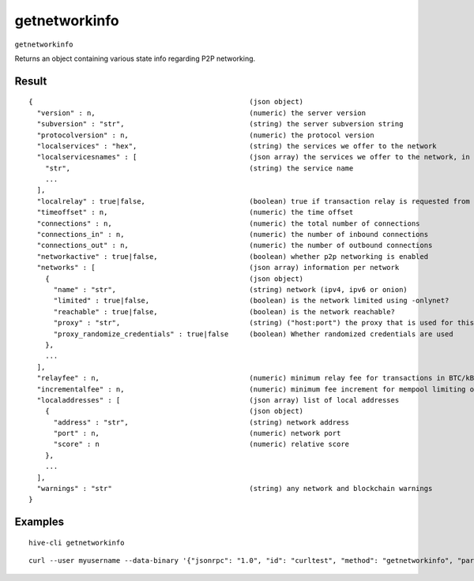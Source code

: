 .. This file is licensed under the Apache License 2.0 available on
   http://www.apache.org/licenses/.

getnetworkinfo
==============

``getnetworkinfo``

Returns an object containing various state info regarding P2P networking.

Result
~~~~~~

::

  {                                                    (json object)
    "version" : n,                                     (numeric) the server version
    "subversion" : "str",                              (string) the server subversion string
    "protocolversion" : n,                             (numeric) the protocol version
    "localservices" : "hex",                           (string) the services we offer to the network
    "localservicesnames" : [                           (json array) the services we offer to the network, in human-readable form
      "str",                                           (string) the service name
      ...
    ],
    "localrelay" : true|false,                         (boolean) true if transaction relay is requested from peers
    "timeoffset" : n,                                  (numeric) the time offset
    "connections" : n,                                 (numeric) the total number of connections
    "connections_in" : n,                              (numeric) the number of inbound connections
    "connections_out" : n,                             (numeric) the number of outbound connections
    "networkactive" : true|false,                      (boolean) whether p2p networking is enabled
    "networks" : [                                     (json array) information per network
      {                                                (json object)
        "name" : "str",                                (string) network (ipv4, ipv6 or onion)
        "limited" : true|false,                        (boolean) is the network limited using -onlynet?
        "reachable" : true|false,                      (boolean) is the network reachable?
        "proxy" : "str",                               (string) ("host:port") the proxy that is used for this network, or empty if none
        "proxy_randomize_credentials" : true|false     (boolean) Whether randomized credentials are used
      },
      ...
    ],
    "relayfee" : n,                                    (numeric) minimum relay fee for transactions in BTC/kB
    "incrementalfee" : n,                              (numeric) minimum fee increment for mempool limiting or BIP 125 replacement in BTC/kB
    "localaddresses" : [                               (json array) list of local addresses
      {                                                (json object)
        "address" : "str",                             (string) network address
        "port" : n,                                    (numeric) network port
        "score" : n                                    (numeric) relative score
      },
      ...
    ],
    "warnings" : "str"                                 (string) any network and blockchain warnings
  }

Examples
~~~~~~~~


.. highlight:: shell

::

  hive-cli getnetworkinfo

::

  curl --user myusername --data-binary '{"jsonrpc": "1.0", "id": "curltest", "method": "getnetworkinfo", "params": []}' -H 'content-type: text/plain;' http://127.0.0.1:9766/

